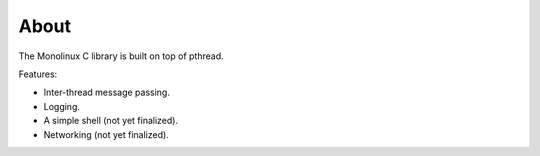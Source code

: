 About
=====

The Monolinux C library is built on top of pthread.

Features:

- Inter-thread message passing.

- Logging.

- A simple shell (not yet finalized).

- Networking (not yet finalized).
